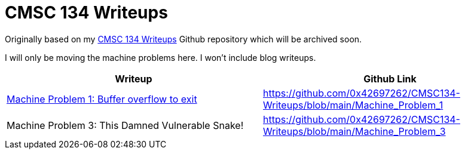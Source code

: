 = CMSC 134 Writeups

Originally based on my https://github.com/0x42697262/CMSC134-Writeups[CMSC 134 Writeups] Github repository which will be archived soon.

I will only be moving the machine problems here.
I won't include blog writeups.

|===
|Writeup |Github Link

|xref:cmsc134-machine-problem-1.adoc[Machine Problem 1: Buffer overflow to exit]
|https://github.com/0x42697262/CMSC134-Writeups/blob/main/Machine_Problem_1[]

|Machine Problem 3: This Damned Vulnerable Snake!
|https://github.com/0x42697262/CMSC134-Writeups/blob/main/Machine_Problem_3[]
|===
